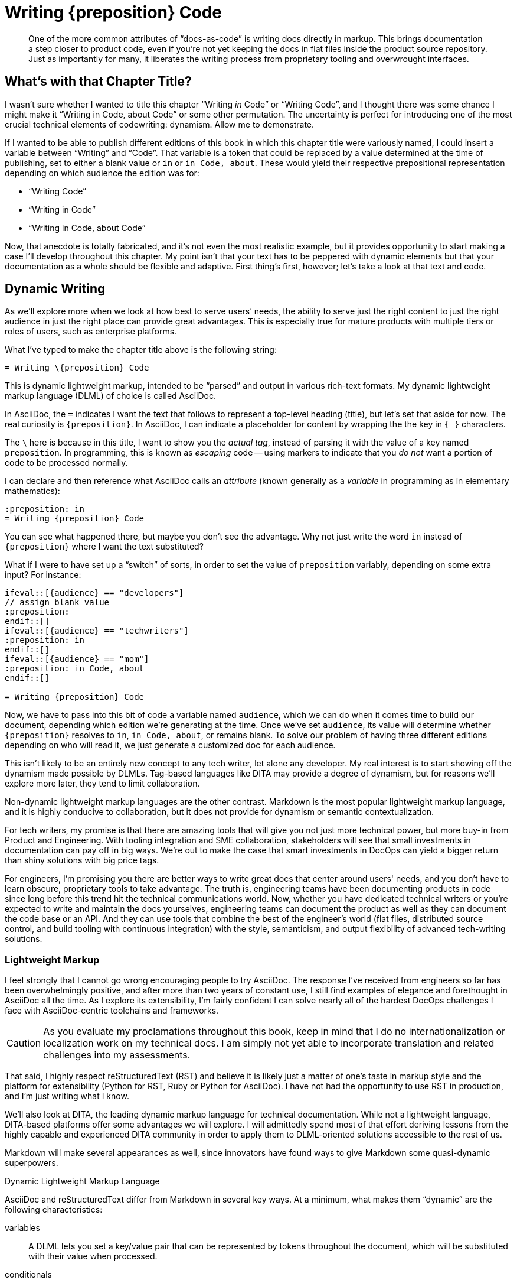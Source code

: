 = Writing \{preposition} Code

[abstract]
One of the more common attributes of “docs-as-code” is writing docs directly in markup.
This brings documentation a step closer to product code, even if you're not yet keeping the docs in flat files inside the product source repository.
Just as importantly for many, it liberates the writing process from proprietary tooling and overwrought interfaces.

== What's with that Chapter Title?

I wasn't sure whether I wanted to title this chapter “Writing _in_ Code” or “Writing Code”, and I thought there was some chance I might make it “Writing in Code, about Code” or some other permutation.
The uncertainty is perfect for introducing one of the most crucial technical elements of codewriting: dynamism.
Allow me to demonstrate.

If I wanted to be able to publish different editions of this book in which this chapter title were variously named, I could insert a variable between “Writing” and “Code”.
That variable is a token that could be replaced by a value determined at the time of publishing, set to either a blank value or `in` or `in Code, about`.
These would yield their respective prepositional representation depending on which audience the edition was for:

* “Writing Code”
* “Writing in Code”
* “Writing in Code, about Code”

Now, that anecdote is totally fabricated, and it's not even the most realistic example, but it provides opportunity to start making a case I'll develop throughout this chapter.
My point isn't that your text has to be peppered with dynamic elements but that your documentation as a whole should be flexible and adaptive.
First thing's first, however; let's take a look at that text and code.

== Dynamic Writing

As we'll explore more when we look at how best to serve users’ needs, the ability to serve just the right content to just the right audience in just the right place can provide great advantages.
This is especially true for mature products with multiple tiers or roles of users, such as enterprise platforms.

What I've typed to make the chapter title above is the following string:

[source,asciidoc]
----
= Writing \{preposition} Code
----

This is dynamic lightweight markup, intended to be “parsed” and output in various rich-text formats.
My dynamic lightweight markup language (DLML) of choice is called AsciiDoc.

In AsciiDoc, the `=` indicates I want the text that follows to represent a top-level heading (title), but let's set that aside for now.
The real curiosity is `\{preposition}`.
In AsciiDoc, I can indicate a placeholder for content by wrapping the the key in `{ }` characters.

The `\` here is because in this title, I want to show you the _actual tag_, instead of parsing it with the value of a key named `preposition`.
In programming, this is known as _escaping_ code -- using markers to indicate that you _do not_ want a portion of code to be processed normally.

I can declare and then reference what AsciiDoc calls an _attribute_ (known generally as a _variable_ in programming as in elementary mathematics):

[source,asciidoc]
----
:preposition: in
= Writing {preposition} Code
----

You can see what happened there, but maybe you don't see the advantage.
Why not just write the word `in` instead of `{preposition}` where I want the text substituted?

What if I were to have set up a “switch” of sorts, in order to set the value of `preposition` variably, depending on some extra input?
For instance:

[source,asciidoc,subs="none"]
----
\ifeval::[{audience} == "developers"]
// assign blank value
:preposition:
\endif::[]
\ifeval::[{audience} == "techwriters"]
:preposition: in
\endif::[]
\ifeval::[{audience} == "mom"]
:preposition: in Code, about
\endif::[]

= Writing {preposition} Code
----

Now, we have to pass into this bit of code a variable named `audience`, which we can do when it comes time to build our document, depending which edition we're generating at the time.
Once we've set `audience`, its value will determine whether `{preposition}` resolves to `in`, `in Code, about`, or remains blank.
To solve our problem of having three different editions depending on who will read it, we just generate a customized doc for each audience.

This isn't likely to be an entirely new concept to any tech writer, let alone any developer.
My real interest is to start showing off the dynamism made possible by DLMLs.
Tag-based languages like DITA may provide a degree of dynamism, but for reasons we'll explore more later, they tend to limit collaboration.

Non-dynamic lightweight markup languages are the other contrast.
Markdown is the most popular lightweight markup language, and it is highly conducive to collaboration, but it does not provide for dynamism or semantic contextualization.

For tech writers, my promise is that there are amazing tools that will give you not just more technical power, but more buy-in from Product and Engineering.
With tooling integration and SME collaboration, stakeholders will see that small investments in documentation can pay off in big ways.
We're out to make the case that smart investments in DocOps can yield a bigger return than shiny solutions with big price tags.

For engineers, I'm promising you there are better ways to write great docs that center around users' needs, and you don't have to learn obscure, proprietary tools to take advantage.
The truth is, engineering teams have been documenting products in code since long before this trend hit the technical communications world.
Now, whether you have dedicated technical writers or you're expected to write and maintain the docs yourselves, engineering teams can document the product as well as they can document the code base or an API.
And they can use tools that combine the best of the engineer's world (flat files, distributed source control, and build tooling with continuous integration) with the style, semanticism, and output flexibility of advanced tech-writing solutions.

=== Lightweight Markup

I feel strongly that I cannot go wrong encouraging people to try AsciiDoc.
The response I've received from engineers so far has been overwhelmingly positive, and after more than two years of constant use, I still find examples of elegance and forethought in AsciiDoc all the time.
As I explore its extensibility, I'm fairly confident I can solve nearly all of the hardest DocOps challenges I face with AsciiDoc-centric toolchains and frameworks.

[CAUTION]
As you evaluate my proclamations throughout this book, keep in mind that I do no internationalization or localization work on my technical docs.
I am simply not yet able to incorporate translation and related challenges into my assessments.

That said, I highly respect reStructuredText (RST) and believe it is likely just a matter of one's taste in markup style and the platform for extensibility (Python for RST, Ruby or Python for AsciiDoc).
I have not had the opportunity to use RST in production, and I'm just writing what I know.

We'll also look at DITA, the leading dynamic markup language for technical documentation.
While not a lightweight language, DITA-based platforms offer some advantages we will explore.
I will admittedly spend most of that effort deriving lessons from the highly capable and experienced DITA community in order to apply them to DLML-oriented solutions accessible to the rest of us.

Markdown will make several appearances as well, since innovators have found ways to give Markdown some quasi-dynamic superpowers.

.Dynamic Lightweight Markup Language
****
AsciiDoc and reStructuredText differ from Markdown in several key ways.
At a minimum, what makes them “dynamic” are the following characteristics:

variables::
A DLML lets you set a key/value pair that can be represented by tokens throughout the document, which will be substituted with their value when processed.

conditionals::
A DLML includes syntax for if/else/then logic for creating “switches” that generate different output based on their context.

includes::
A DLML lets codewriters pull source and other content in from separate files in the codebase, extending content reuse potential.

extensibility::
There must be at least one actively supported standard or platform for extending the DLML by adding dynamic and semantic capabilities.

A great DLML has many more features, as we will discuss later, and there are attempts underway to extend Markdown to incorporate at least some of these capabilities.
A little extra tooling can enhance a Markdown-sourced docs system to accommodate dynamic features.
For now, AsciiDoc and RST are a ways ahead.
****

In the end, I do not argue that the nascent docs-as-code movement should reject tag-based markup or non-dynamic lightweight markup in the documentation source.
I can certainly think of legitimate documentation cases where variables, includes, and conditionals are simply not called for.
I also know there are teams that love DITA and make widespread use of it and its tools, collaboratively and in close connection to the product, even using Git-based solutions.

Source code is source code, as we'll explore much further in <<chapter-coding-source>>.
And we have more than enough orthodoxy and invalidation in this world -- there's no need to draw us/them boundaries among people trying to achieve a common goal of collaborative documentation inside the product codebase.

== Semantic Structure

// TODO section-fix
// This whole section bugs me -- I don't know what I'm talking about yet

When I first learned to “write” HTML in 1996, I did not actually write very much HTML.
The WYSIWYG (what you see is what you get) editor had already emerged, and it got all those `<i>italic</i>` and `<a href="some-long-url">link</a>` tags out of the way.

This meant I rarely had to see the code I was writing in.
I only looked under the hood to fix an editor-generated bug or to write some HTML the editor could not yet do for me with a few menu commands.
When it came to writing, I worked in a tool that was essentially as elegant and practical for _writing_ in HTML as the best WYSIWYG editors of today.
The editor abstracted the HTML, showing me something more akin to what the world would see upon publication.

When I learned to write functional software (not just static web pages), I started to appreciate seeing all that markup, as well as all the scripts and database calls that were making my page content powerfully dynamic.

Dynamism is no small thing in digital content, but nothing is more fundamental to tech docs than _semantic structure_.
Your content has to have structure that conveys _purpose and utility, not just placement and style_.

Every chunk of quotation, every admonition, every diagram, every code listing, and every instruction step -- all your content has potential relevance to its digital context.
More than mere clusters of characters or bytes, the assortment of files that make up your docs can have various relationships with a range of documents and media, from a print manual to the product interface to video to a presentation slide deck about the product.
So it matters what you put behind your words and pictures in order to indicate _if_ and _how_ they should be conveyed to the audience.

A vendor referred to this as “What You See Is What You Mean” in describing how their DITA editor GUI handles semantic text.

Semantic structure can get quite heavy.
Look how one popular DITA publishing tool handles semantic markup in its visual editor.

.Semantic structure in Oxygen XML Editor (Source: oxygenxml.com (c) SyncRO Soft SR, republished under Fair Use)
image::screenshot_oxygen-xml-semantic-tags.png[]

This may or may not be pleasing to look at in this form, but you might be able to imagine the potential to display this as highly visual instructions.

[NOTE]
I intend to explore this in greater detail; contributions and suggestions are very welcome!

When you are looking at unobscured code, you are seeing not just the semantic purpose behind your content;
you're seeing what exactly determines those semantics.

I felt this effect when I first let go of that WYSIWYG editor and let my HTML and other markup onto the page.
It was a pain in the ass because of all those `<` and `\` and `>` characters, not to mention the extra ++"++ and ++=++ marks everywhere.
And the nesting; oh, the nesting.

[source,xml]
----
<parent>
  <child>
    <grandchild>
      Some content.
    </grandchild>
  </child>
</parent>
----

But there's no denying this form of markup offers a means of directly analyzing the root cause of any markup errors, rather than hoping your tooling can identify and correct the problem automagically.

What if you could have the freedom of writing in source without the burden of all those extra characters?

=== Code is Powerful

If you've never written and executed your own code, it might be difficult to appreciate the power of programmatic writing.
We're going to overcome that during the course of this book as you see the power of treating your documentation as an application.
It's true that traditional content management systems (CMSes) offer remarkable publishing capabilities.
But they also sell you short on control over your docs at the source level.

Only languages and toolchains that offer you inline dynamism -- and here I mean DITA as much as AsciiDoc or RST -- actually enhance the power of your writing.
The ability to visualize and use programming logic as well as semantic tagging should sufficiently entice anyone inclined to integrate docs and code, as it were -- a topic we'll explore soon.

== De-abstracting Content

You'll pretty much never see a serious software engineer writing source code using tools that hide the code of the programming language they're coding in.
There are exceptions to this for complex code, such as formulas and algorithms, which are perhaps better generated automatically than having typed every character written by hand.
And some coders like to collapse portions of their code from view when they're not touching or referencing it, which feature modern code editors typically offer out of the box.

But for the most part, developers strive to achieve a sort of Pareto efficiency with relation to their source code, to use an economistic notion.
That is, good coders get as close to the source code as they can without adding undue burden.
Their toolbox is such that any change would decrease the overall effectiveness of their programming.
I have never personally approached this mythic relationship to code, but I have heard it spoken of under certain influences, and I believe I've caught glimpses of it in the wild.

These exemplary coders use dependency libraries carefully, but not because they're afraid to code the perfect solution themselves.
They recognize the trade off each time they choose to fork a project or set out anew.
Going with the current of the open source crowd has significant benefits; nobody is saying you need to be a pioneer to take advantage of the open source universe.

Technical writing and editing workflows, as well as their tooling, can follow the same principles.
We can look our source code in the eye, as I am doing while typing these very words.
I don't see the clusters of `1`|`0` combos behind this text, but I do see the markup notations -- in fact, I type them explicitly.
Our editor can help us cheat a little, with distinctive formatting inline and a WYSIWIGish view in an adjacent panel.

.Since originally writing this section, AsciiDocFX has become more photogenic for AsciiDoc display than my preferred Atom editor.
image::screenshot_asciidocfx-full.png[]

In the end, your eyes and your preferred editor will help you blend your formatting as you type or scroll down your doc, just as cleanly with more direct at-a-glance insight into semantics and dynamics than you have in an advanced word processor.
No kidding.

== Docs in Flat Files

Another thing you won't find developers doing is keeping all their source code in a relational database.
Typical packaged systems for content management (CMS, e.g., Wordpress, Drupal), contact relationship management (CRM, e.g., Salesforce), project management (PM, e.g., JIRA, Basecamp), and wikis (e.g., WikiMedia) all use RDB backends.
This is for good reason, as the tools require levels of abstraction that eliminate most user choice.

For most such tools, abstraction and limited capability go hand in hand.
In fact, all these management systems typically offer popular cloud-based options precisely because customers have realized that conformity is an acceptable price to pay for platform supportability and stability.
Platforms remove headaches.
For many choices facing a technical organization, going with a platform can be the best call.

=== Flat-file Anarchy

Coders are less likely to see it that way.
Coding UIs are of course far more anarchic than PMs or CMSes, and not because engineers just want to be cowboys (even the ones who do).
They reject systems of constraint that come in the form of form-field validations that reject improperly formatted entries; coders write their own integration tests, thank you very much.

For coders, the flat file is the Wild West.
It's Ctrl+Shift+N, followed by typing a file extension that reveals the source language (`flat-file.java`, `flat-file.py`, `flat-file.rb`, `flat-file.js`, `flat-file.json` etc.).

You see the commonality.

The flat file offers not just a fresh slate, it enables source control.
Many advanced CMSes offer version control, which can trace drafts and compare differences across iterations.

Source control offers all of this with the added power of _forking_.
That is, independent copies can live in separate code repositories, changing and potentially reintegrating down the road.
The power of this for documentation may not be immediately obvious, but as we go on, we'll see it illustrated in a few key ways.

The point is, coders love the open-ended potential of the flat file.
But coders aren't berzerkers.

=== Reign of the Review

The virtual space of the development environment is often anything but chaotic.
Great tech leads, project managers, and peers impose on engineers the kind of order you'd expect from strict editors in journalism.

The environment and workflow can have severe constraints in place at points prior to code integration.
A sloppy developer like me may spend weeks thwacking freely at the keyboard before submitting the resulting source code to unit tests, regression tests, and however many rounds of peer assessments may be waiting during code review.
In the end, all code must pass muster.

I'm not going to try to sell you on the complete vision just yet -- I merely wish to make the case that flat files can be as simple and manageable as wiki pages, yet they leave the platform open to more flexible construction of document and data structures on the fly.

In this case, the “platform” may be more of a “framework” such as those used by developers to provide logic, convention, and usually a great deal of prepared dependency code.
A development framework is a relatively open playground compared to a CMS, but don't let this notion scare you off if you're not a developer or hacker (yet).

At the same time, if you're a serious coder, I don't want to oversell the docs frameworks you'll find out there.
I don't even know if this approach will prove popular, let alone get the support it needs.
It's early days, and we'll discuss this more in <<chapter-delivering-hacking>>.

The point of a CMS platform or a codewriting framework is that something is in place to help you get started producing content.
It's not just a blinking cursor on a command line.

// TODO chapter-wrapup
